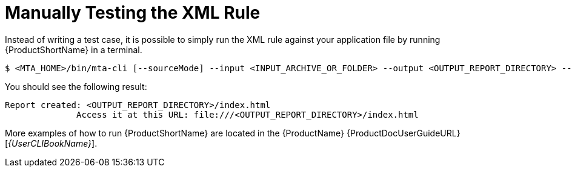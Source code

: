 // Module included in the following assemblies:
// * docs/rules-development-guide_5/master.adoc
[id='manually_test_xml_rule_{context}']
= Manually Testing the XML Rule

Instead of writing a test case, it is possible to simply run the XML rule against your application file by running {ProductShortName} in a terminal.

[options="nowrap",subs="+quotes"]
----
$ <MTA_HOME>/bin/mta-cli [--sourceMode] --input <INPUT_ARCHIVE_OR_FOLDER> --output <OUTPUT_REPORT_DIRECTORY> --target <TARGET_TECHNOLOGY> --packages <PACKAGE_1> <PACKAGE_2> <PACKAGE_N>
----

You should see the following result:

[options="nowrap",subs="+quotes"]
----
Report created: <OUTPUT_REPORT_DIRECTORY>/index.html
              Access it at this URL: file:///<OUTPUT_REPORT_DIRECTORY>/index.html
----

More examples of how to run {ProductShortName} are located in the {ProductName} {ProductDocUserGuideURL}[_{UserCLIBookName}_].
